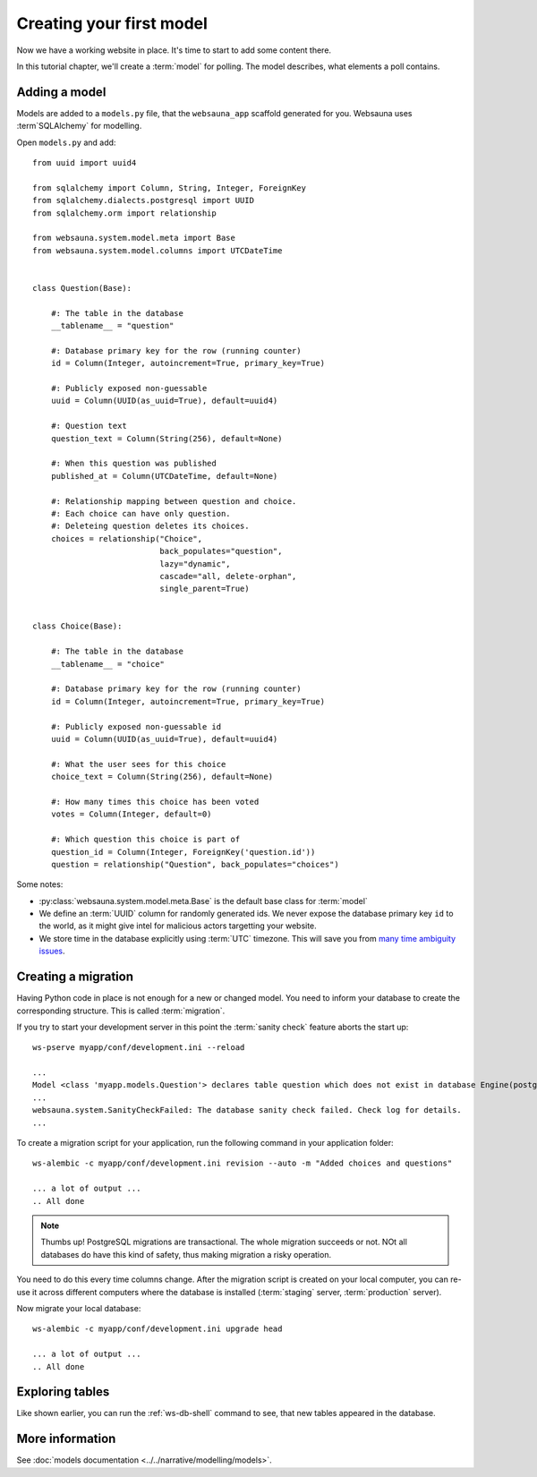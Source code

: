 =========================
Creating your first model
=========================

Now we have a working website in place. It's time to start to add some content there.

In this tutorial chapter, we'll create a :term:`model` for polling. The model describes, what elements a poll contains.

Adding a model
==============

Models are added to a ``models.py`` file, that the ``websauna_app`` scaffold generated for you. Websauna uses :term`SQLAlchemy` for modelling.

Open ``models.py`` and add::

    from uuid import uuid4

    from sqlalchemy import Column, String, Integer, ForeignKey
    from sqlalchemy.dialects.postgresql import UUID
    from sqlalchemy.orm import relationship

    from websauna.system.model.meta import Base
    from websauna.system.model.columns import UTCDateTime


    class Question(Base):

        #: The table in the database
        __tablename__ = "question"

        #: Database primary key for the row (running counter)
        id = Column(Integer, autoincrement=True, primary_key=True)

        #: Publicly exposed non-guessable
        uuid = Column(UUID(as_uuid=True), default=uuid4)

        #: Question text
        question_text = Column(String(256), default=None)

        #: When this question was published
        published_at = Column(UTCDateTime, default=None)

        #: Relationship mapping between question and choice.
        #: Each choice can have only question.
        #: Deleteing question deletes its choices.
        choices = relationship("Choice",
                               back_populates="question",
                               lazy="dynamic",
                               cascade="all, delete-orphan",
                               single_parent=True)


    class Choice(Base):

        #: The table in the database
        __tablename__ = "choice"

        #: Database primary key for the row (running counter)
        id = Column(Integer, autoincrement=True, primary_key=True)

        #: Publicly exposed non-guessable id
        uuid = Column(UUID(as_uuid=True), default=uuid4)

        #: What the user sees for this choice
        choice_text = Column(String(256), default=None)

        #: How many times this choice has been voted
        votes = Column(Integer, default=0)

        #: Which question this choice is part of
        question_id = Column(Integer, ForeignKey('question.id'))
        question = relationship("Question", back_populates="choices")


Some notes:

* :py:class:`websauna.system.model.meta.Base` is the default base class for :term:`model`

* We define an :term:`UUID` column for randomly generated ids. We never expose the database primary key ``id`` to the world, as it might give intel for malicious actors targetting your website.

* We store time in the database explicitly using :term:`UTC` timezone. This will save you from `many time ambiguity issues <http://ideas.kentico.com/forums/239189-kentico-product-ideas/suggestions/6825844-always-store-dates-times-in-utc-in-the-database>`_.

Creating a migration
====================

Having Python code in place is not enough for a new or changed model. You need to inform your database to create the corresponding structure. This is called :term:`migration`.

If you try to start your development server in this point the :term:`sanity check` feature aborts the start up::

    ws-pserve myapp/conf/development.ini --reload

    ...
    Model <class 'myapp.models.Question'> declares table question which does not exist in database Engine(postgresql://localhost/myapp_dev)
    ...
    websauna.system.SanityCheckFailed: The database sanity check failed. Check log for details.
    ...

To create a migration script for your application, run the following command in your application folder::

    ws-alembic -c myapp/conf/development.ini revision --auto -m "Added choices and questions"

    ... a lot of output ...
    .. All done

.. note::

    Thumbs up! PostgreSQL migrations are transactional. The whole migration succeeds or not. NOt all databases do have this kind of safety, thus making migration a risky operation.

You need to do this every time columns change. After the migration script is created on your local computer, you can re-use it across different computers where the database is installed (:term:`staging` server, :term:`production` server).

Now migrate your local database::

    ws-alembic -c myapp/conf/development.ini upgrade head

    ... a lot of output ...
    .. All done

Exploring tables
================

Like shown earlier, you can run the :ref:`ws-db-shell` command to see, that new tables appeared in the database.

More information
================

See :doc:`models documentation <../../narrative/modelling/models>`.
